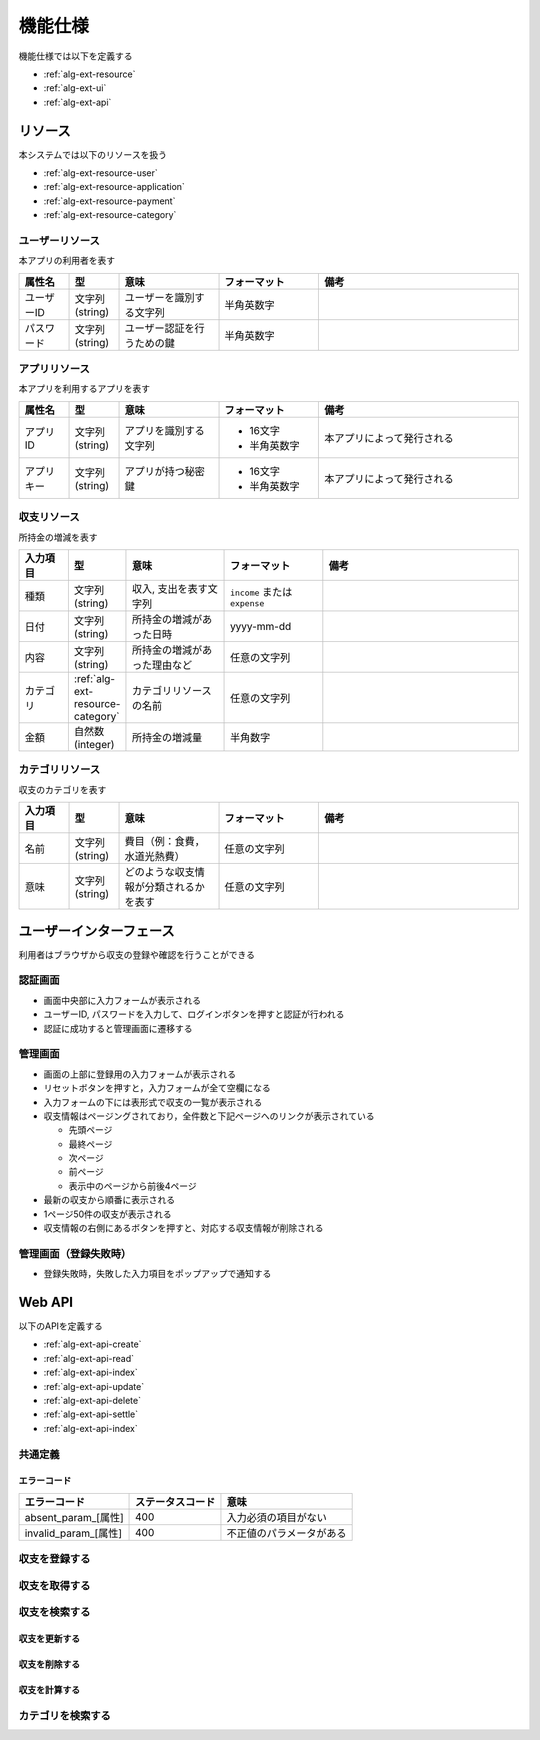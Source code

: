 機能仕様
========

機能仕様では以下を定義する

- :ref:`alg-ext-resource`
- :ref:`alg-ext-ui`
- :ref:`alg-ext-api`

.. _alg-ext-resource:

リソース
--------

本システムでは以下のリソースを扱う

- :ref:`alg-ext-resource-user`
- :ref:`alg-ext-resource-application`
- :ref:`alg-ext-resource-payment`
- :ref:`alg-ext-resource-category`

.. _alg-ext-resource-user:

ユーザーリソース
^^^^^^^^^^^^^^^^

本アプリの利用者を表す

.. csv-table::
   :header: "属性名", "型", "意味", "フォーマット", "備考"
   :widths: 10, 10, 20, 20, 40

   "ユーザーID", "文字列(string)", "ユーザーを識別する文字列", "半角英数字",
   "パスワード", "文字列(string)", "ユーザー認証を行うための鍵", "半角英数字",

.. _alg-ext-resource-application:

アプリリソース
^^^^^^^^^^^^^^

本アプリを利用するアプリを表す

.. csv-table::
   :header: "属性名", "型", "意味", "フォーマット", "備考"
   :widths: 10, 10, 20, 20, 40

   "アプリID", "文字列(string)", "アプリを識別する文字列", "- 16文字
   - 半角英数字", "本アプリによって発行される"
   "アプリキー", "文字列(string)", "アプリが持つ秘密鍵", "- 16文字
   - 半角英数字", "本アプリによって発行される"

.. _alg-ext-resource-payment:

収支リソース
^^^^^^^^^^^^

所持金の増減を表す

.. csv-table::
   :header: "入力項目", "型", "意味", "フォーマット", "備考"
   :widths: 10, 10, 20, 20, 40

   "種類", "文字列(string)", "収入, 支出を表す文字列", "``income`` または ``expense``",
   "日付", "文字列(string)", "所持金の増減があった日時", "yyyy-mm-dd",
   "内容", "文字列(string)", "所持金の増減があった理由など", "任意の文字列",
   "カテゴリ", ":ref:`alg-ext-resource-category`", "カテゴリリソースの名前", "任意の文字列",
   "金額", "自然数(integer)", "所持金の増減量", "半角数字",

.. _alg-ext-resource-category:

カテゴリリソース
^^^^^^^^^^^^^^^^

収支のカテゴリを表す

.. csv-table::
   :header: "入力項目", "型", "意味", "フォーマット", "備考"
   :widths: 10, 10, 20, 20, 40

   "名前", "文字列(string)", "費目（例：食費，水道光熱費）", "任意の文字列",
   "意味", "文字列(string)", "どのような収支情報が分類されるかを表す", "任意の文字列",

.. _alg-ext-ui:

ユーザーインターフェース
------------------------

利用者はブラウザから収支の登録や確認を行うことができる

認証画面
^^^^^^^^

.. image:: images/login.jpg
   :alt: 認証画面

- 画面中央部に入力フォームが表示される
- ユーザーID, パスワードを入力して、ログインボタンを押すと認証が行われる
- 認証に成功すると管理画面に遷移する

管理画面
^^^^^^^^

.. image:: images/management.jpg
   :alt: 管理画面

- 画面の上部に登録用の入力フォームが表示される
- リセットボタンを押すと，入力フォームが全て空欄になる
- 入力フォームの下には表形式で収支の一覧が表示される
- 収支情報はページングされており，全件数と下記ページへのリンクが表示されている

  - 先頭ページ
  - 最終ページ
  - 次ページ
  - 前ページ
  - 表示中のページから前後4ページ

- 最新の収支から順番に表示される
- 1ページ50件の収支が表示される
- 収支情報の右側にあるボタンを押すと、対応する収支情報が削除される

管理画面（登録失敗時）
^^^^^^^^^^^^^^^^^^^^^^

.. image:: images/management_failure.jpg

- 登録失敗時，失敗した入力項目をポップアップで通知する

.. _alg-ext-api:

Web API
-------

以下のAPIを定義する

- :ref:`alg-ext-api-create`
- :ref:`alg-ext-api-read`
- :ref:`alg-ext-api-index`
- :ref:`alg-ext-api-update`
- :ref:`alg-ext-api-delete`
- :ref:`alg-ext-api-settle`
- :ref:`alg-ext-api-index`

共通定義
^^^^^^^^

.. _alg-ext-api-common-error:

エラーコード
""""""""""""

.. csv-table::
   :header: "エラーコード", "ステータスコード", "意味"

   "absent_param_[属性]", "400", "入力必須の項目がない"
   "invalid_param_[属性]", "400", "不正値のパラメータがある"

.. _alg-ext-api-create:

収支を登録する
^^^^^^^^^^^^^^

.. http:post:: /payments

   :jsonparam string payment_type: ``income`` または ``expense``
   :jsonparam string date: 所持金の増減があった日時
   :jsonparam string content: 所持金の増減があった理由など
   :jsonparam string category: 費目（例：食費，水道光熱費）
   :jsonparam int price: 所持金の増減量

   :response JSONObject:
      - :ref:`alg-ext-resource-payment`

        - id
        - payment_type
        - date
        - content
        - category
        - price
        - created_at
        - updated_at

   :status 201:
      - 収支の登録に成功
      - :ref:`alg-ext-resource-payment` を返す
   :status 400:
      - 収支の登録に失敗
      - :ref:`alg-ext-api-common-error` を返す

   **リクエスト例**

   .. sourcecode:: http

      POST /payments HTTP/1.1
      Content-Type: application/json

      {
        "payment_type": "income",
        "date": "1000-01-01",
        "content": "給料",
        "category": "給料",
        "price": 200000
      }

   **レスポンス例**

   .. sourcecode:: http

      HTTP/1.1 201 Created
      Content-Type: application/json

      {
        "id": 1,
        "payment_type": "income",
        "date": "1000-01-01",
        "content": "給料",
        "category": "給料",
        "price": 200000,
        "created_at": "1000-01-01 00:00:00",
        "updated_at": "1000-01-01 00:00:00"
      }

.. _alg-ext-api-read:

収支を取得する
^^^^^^^^^^^^^^

.. http:get:: /payments/[id]

   :response JSONObject:
      - :ref:`alg-ext-resource-payment`

        - id
        - payment_type
        - date
        - content
        - category
        - price
        - created_at
        - updated_at

   :status 200:
      - 収支の取得に成功
      - :ref:`alg-ext-resource-payment` を返す
   :status 404:
      - 収支の取得に失敗
      - 存在しないIDを指定

   **リクエスト例**

   .. sourcecode:: http

      GET /payments/1 HTTP/1.1

   **レスポンス例**

   .. sourcecode:: http

      HTTP/1.1 200 OK
      Content-Type: application/json

      {
        "id": 1,
        "payment_type": "income",
        "date": "1000-01-01",
        "content": "給料",
        "category": "給料",
        "price": 200000,
        "created_at": "1000-01-01 00:00:00",
        "updated_at": "1000-01-01 00:00:00"
      }

.. _alg-ext-api-index:

収支を検索する
^^^^^^^^^^^^^^

.. http:get:: /payments

   :query payment_type: ``income`` または ``expense``
   :query date_before: 指定された日付以前の収支を検索する
   :query date_after: 指定された日付以降の収支を検索する
   :query content_equal: 内容が完全に一致する収支を検索する
   :query content_include: 内容が部分的に一致する収支を検索する
   :query category: カテゴリが一致する収支を検索する
   :query price_upper: 指定された金額以上の収支を検索する
   :query price_lower: 指定された金額以下の収支を検索する

   :responseArray JSONObject:
      - :ref:`alg-ext-resource-payment`

        - id
        - payment_type
        - date
        - content
        - category
        - price
        - created_at
        - updated_at

   :status 200:
      - 収支の検索に成功
      - :ref:`alg-ext-resource-payment` の配列を返す
   :status 400:
      - 収支の検索に失敗
      - :ref:`alg-ext-api-common-error` を返す

   **リクエスト例**

   .. sourcecode:: http

      GET /payments?payment_type=income HTTP/1.1

   **レスポンス例**

   .. sourcecode:: http

      HTTP/1.1 200 OK
      Content-Type: application/json

      [
        {
          "id": 1,
          "payment_type": "income",
          "date": "1000-01-01",
          "content": "給料",
          "category": "給料",
          "price": 200000,
          "created_at": "1000-01-01 00:00:00",
          "updated_at": "1000-01-01 00:00:00"
        }
      ]

.. _alg-ext-api-update:

収支を更新する
""""""""""""""

.. http:put:: /payments/[id]

   :request JSONObject:
      - 更新する :ref:`alg-ext-resource-payment` の属性と更新値

   :response JSONObject:
      - :ref:`alg-ext-resource-payment`

        - id
        - payment_type
        - date
        - content
        - category
        - price
        - created_at
        - updated_at

   :status 201:
      - 収支の更新に成功
      - :ref:`alg-ext-resource-payment` を返す
   :status 400:
      - 収支の更新に失敗
      - :ref:`alg-ext-api-common-error` を返す
   :status 404:
      - 収支の更新に失敗
      - 存在しないIDを指定

   **リクエスト例**

   .. sourcecode:: http

      PUT /payments/1 HTTP/1.1
      Content-Type: application/json

      {
        "date": "1000-01-02"
      }

   **レスポンス例**

   .. sourcecode:: http

      HTTP/1.1 200 OK
      Content-Type: application/json

      {
        "id": 1,
        "payment_type": "income",
        "date": "1000-01-02",
        "content": "給料",
        "category": "給料",
        "price": 200000,
        "created_at": "1000-01-01 00:00:00",
        "updated_at": "1000-01-01 00:00:00"
      }

.. _alg-ext-api-delete:

収支を削除する
""""""""""""""

.. http:delete:: /payments/[id]

   :status 204:
      - 収支の削除に成功
   :status 404:
      - 収支の削除に失敗

   **リクエスト例**

   .. sourcecode:: http

      DELETE /payments/1 HTTP/1.1

   **レスポンス例**

   .. sourcecode:: http

      HTTP/1.1 204 No Content

.. _alg-ext-api-settle:

収支を計算する
""""""""""""""

.. http:get:: /settlement

   :query interval:
      - 集計間隔
      - ``yearly``, ``monthly``, ``daily`` のいずれかを指定

   :status 200:
      - 収支の計算に成功
   :status 400:
      - 収支の計算に失敗
      - :ref:`alg-ext-api-common-error` を返す

   **リクエスト例**

   .. sourcecode:: http

      GET /settlement?interval=monthly HTTP/1.1

   **レスポンス例**

   .. sourcecode:: http

      HTTP/1.1 200 OK
      Content-Type: application/json

      {
        "1000-01": 200000
      }

カテゴリを検索する
^^^^^^^^^^^^^^^^^^

.. http:get:: /categories

   :query keyword: keywordを含むカテゴリを検索する

   :responseArray JSONObject:
      - :ref:`alg-ext-resource-payment`

        - id
        - name
        - description

   :status 200:
      - カテゴリの検索に成功
      - :ref:`alg-ext-resource-category` の配列を返す
   :status 400:
      - カテゴリの検索に失敗
      - :ref:`alg-ext-api-common-error` を返す

   **リクエスト例**

   .. sourcecode:: http

      GET /categories?keyword=食費 HTTP/1.1

   **レスポンス例**

   .. sourcecode:: http

      HTTP/1.1 200 OK
      Content-Type: application/json

      [
        {
          "id": 1,
          "name": "食費",
          "description": "食品や飲料を購入した時に発生する支出"
        }
      ]

